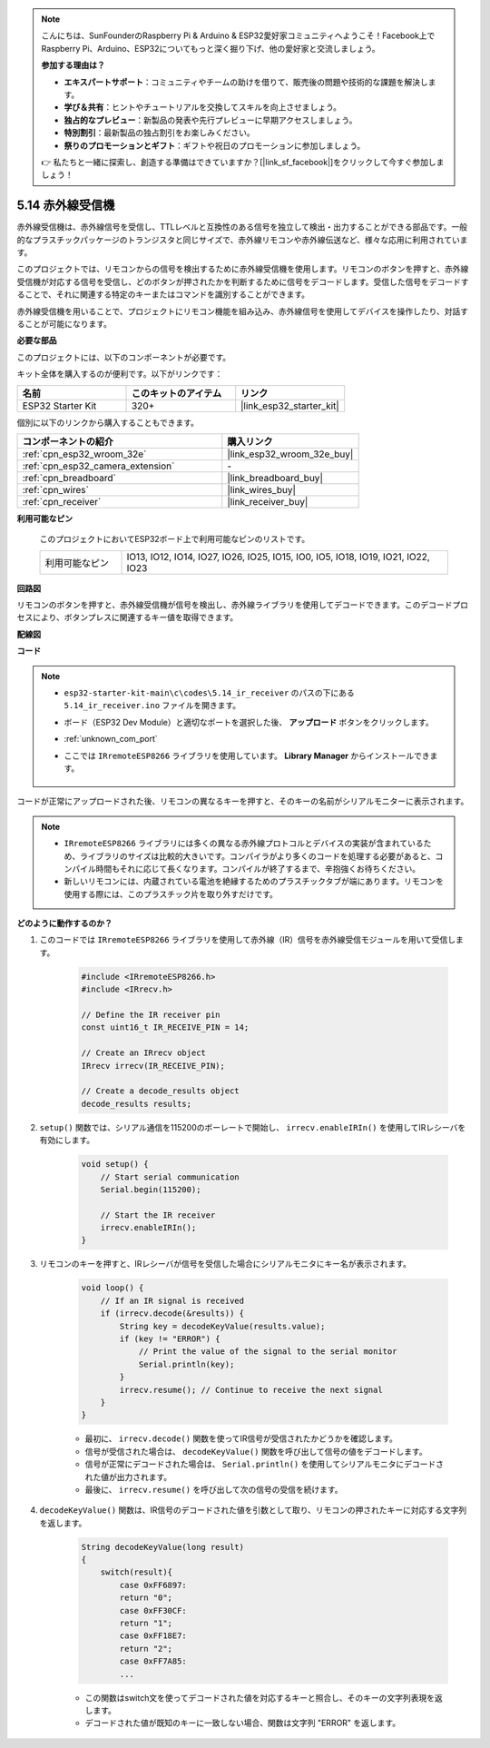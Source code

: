 .. note::

    こんにちは、SunFounderのRaspberry Pi & Arduino & ESP32愛好家コミュニティへようこそ！Facebook上でRaspberry Pi、Arduino、ESP32についてもっと深く掘り下げ、他の愛好家と交流しましょう。

    **参加する理由は？**

    - **エキスパートサポート**：コミュニティやチームの助けを借りて、販売後の問題や技術的な課題を解決します。
    - **学び＆共有**：ヒントやチュートリアルを交換してスキルを向上させましょう。
    - **独占的なプレビュー**：新製品の発表や先行プレビューに早期アクセスしましょう。
    - **特別割引**：最新製品の独占割引をお楽しみください。
    - **祭りのプロモーションとギフト**：ギフトや祝日のプロモーションに参加しましょう。

    👉 私たちと一緒に探索し、創造する準備はできていますか？[|link_sf_facebook|]をクリックして今すぐ参加しましょう！

.. _ar_receiver:

5.14 赤外線受信機
=========================
赤外線受信機は、赤外線信号を受信し、TTLレベルと互換性のある信号を独立して検出・出力することができる部品です。一般的なプラスチックパッケージのトランジスタと同じサイズで、赤外線リモコンや赤外線伝送など、様々な応用に利用されています。

このプロジェクトでは、リモコンからの信号を検出するために赤外線受信機を使用します。リモコンのボタンを押すと、赤外線受信機が対応する信号を受信し、どのボタンが押されたかを判断するために信号をデコードします。受信した信号をデコードすることで、それに関連する特定のキーまたはコマンドを識別することができます。

赤外線受信機を用いることで、プロジェクトにリモコン機能を組み込み、赤外線信号を使用してデバイスを操作したり、対話することが可能になります。

**必要な部品**

このプロジェクトには、以下のコンポーネントが必要です。

キット全体を購入するのが便利です。以下がリンクです：

.. list-table::
    :widths: 20 20 20
    :header-rows: 1

    *   - 名前
        - このキットのアイテム
        - リンク
    *   - ESP32 Starter Kit
        - 320+
        - |link_esp32_starter_kit|

個別に以下のリンクから購入することもできます。

.. list-table::
    :widths: 30 20
    :header-rows: 1

    * - コンポーネントの紹介
      - 購入リンク

    *   - :ref:`cpn_esp32_wroom_32e`
        - |link_esp32_wroom_32e_buy|
    *   - :ref:`cpn_esp32_camera_extension`
        - \-
    *   - :ref:`cpn_breadboard`
        - |link_breadboard_buy|
    *   - :ref:`cpn_wires`
        - |link_wires_buy|
    *   - :ref:`cpn_receiver`
        - |link_receiver_buy|


**利用可能なピン**

    このプロジェクトにおいてESP32ボード上で利用可能なピンのリストです。

    .. list-table::
        :widths: 5 20

        * - 利用可能なピン
          - IO13, IO12, IO14, IO27, IO26, IO25, IO15, IO0, IO5, IO18, IO19, IO21, IO22, IO23

**回路図**

.. image:: ../../img/circuit/circuit_5.14_receiver.png

リモコンのボタンを押すと、赤外線受信機が信号を検出し、赤外線ライブラリを使用してデコードできます。このデコードプロセスにより、ボタンプレスに関連するキー値を取得できます。

**配線図**

.. image:: ../../img/wiring/5.14_ir_receiver_bb.png

**コード**

.. note::

    * ``esp32-starter-kit-main\c\codes\5.14_ir_receiver`` のパスの下にある ``5.14_ir_receiver.ino`` ファイルを開きます。
    * ボード（ESP32 Dev Module）と適切なポートを選択した後、 **アップロード** ボタンをクリックします。
    * :ref:`unknown_com_port`
    * ここでは ``IRremoteESP8266`` ライブラリを使用しています。 **Library Manager** からインストールできます。

        .. image:: img/receiver_lib.png

.. raw:: html

    <iframe src=https://create.arduino.cc/editor/sunfounder01/463c8894-00bd-4035-a81c-cad99a7f3731/preview?embed style="height:510px;width:100%;margin:10px 0" frameborder=0></iframe>

コードが正常にアップロードされた後、リモコンの異なるキーを押すと、そのキーの名前がシリアルモニターに表示されます。

.. note::
    * ``IRremoteESP8266`` ライブラリには多くの異なる赤外線プロトコルとデバイスの実装が含まれているため、ライブラリのサイズは比較的大きいです。コンパイラがより多くのコードを処理する必要があると、コンパイル時間もそれに応じて長くなります。コンパイルが終了するまで、辛抱強くお待ちください。
    * 新しいリモコンには、内蔵されている電池を絶縁するためのプラスチックタブが端にあります。リモコンを使用する際には、このプラスチック片を取り外すだけです。

**どのように動作するのか？**

#. このコードでは ``IRremoteESP8266`` ライブラリを使用して赤外線（IR）信号を赤外線受信モジュールを用いて受信します。

    .. code-block:: arduino

        #include <IRremoteESP8266.h>
        #include <IRrecv.h>

        // Define the IR receiver pin
        const uint16_t IR_RECEIVE_PIN = 14;

        // Create an IRrecv object
        IRrecv irrecv(IR_RECEIVE_PIN);

        // Create a decode_results object
        decode_results results;
    
#. ``setup()`` 関数では、シリアル通信を115200のボーレートで開始し、 ``irrecv.enableIRIn()`` を使用してIRレシーバを有効にします。

    .. code-block:: arduino

        void setup() {
            // Start serial communication
            Serial.begin(115200);
            
            // Start the IR receiver
            irrecv.enableIRIn();
        }

#. リモコンのキーを押すと、IRレシーバが信号を受信した場合にシリアルモニタにキー名が表示されます。

    .. code-block:: arduino

        void loop() {
            // If an IR signal is received
            if (irrecv.decode(&results)) {
                String key = decodeKeyValue(results.value);
                if (key != "ERROR") {
                    // Print the value of the signal to the serial monitor
                    Serial.println(key);
                }
                irrecv.resume(); // Continue to receive the next signal
            }
        }

    * 最初に、 ``irrecv.decode()`` 関数を使ってIR信号が受信されたかどうかを確認します。
    * 信号が受信された場合は、 ``decodeKeyValue()`` 関数を呼び出して信号の値をデコードします。
    * 信号が正常にデコードされた場合は、 ``Serial.println()`` を使用してシリアルモニタにデコードされた値が出力されます。
    * 最後に、 ``irrecv.resume()`` を呼び出して次の信号の受信を続けます。

#. ``decodeKeyValue()`` 関数は、IR信号のデコードされた値を引数として取り、リモコンの押されたキーに対応する文字列を返します。

    .. code-block:: arduino

        String decodeKeyValue(long result)
        {
            switch(result){
                case 0xFF6897:
                return "0";
                case 0xFF30CF:
                return "1"; 
                case 0xFF18E7:
                return "2"; 
                case 0xFF7A85:
                ...

    * この関数はswitch文を使ってデコードされた値を対応するキーと照合し、そのキーの文字列表現を返します。
    * デコードされた値が既知のキーに一致しない場合、関数は文字列 "ERROR" を返します。
